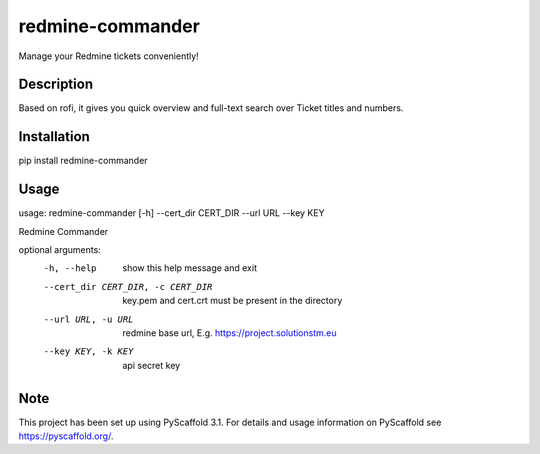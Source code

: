 =================
redmine-commander
=================


Manage your Redmine tickets conveniently!


Description
===========

Based on rofi, it gives you quick overview and full-text search over Ticket titles and numbers.

Installation
===========

pip install redmine-commander

Usage
===========

usage: redmine-commander [-h] --cert_dir CERT_DIR --url URL --key KEY

Redmine Commander

optional arguments:
  -h, --help            show this help message and exit
  --cert_dir CERT_DIR, -c CERT_DIR
                        key.pem and cert.crt must be present in the directory
  --url URL, -u URL     redmine base url, E.g. https://project.solutionstm.eu
  --key KEY, -k KEY     api secret key


Note
====

This project has been set up using PyScaffold 3.1. For details and usage
information on PyScaffold see https://pyscaffold.org/.

